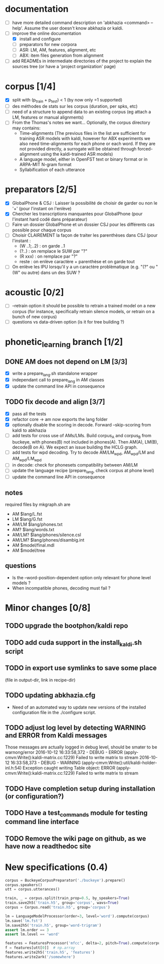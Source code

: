 * documentation
 - [ ] have more detailed command description on 'abkhazia <command>
   --help'. Assume the user doesn't know abkhazia or kaldi.
 - [-] improve the online documentation
   - [X] install and configure
   - [ ] preparators for new corpora
   - [ ] ASR: LM, AM, features, alignment, etc
   - [ ] ABX: item files generation from alignment
 - [ ] add READMEs in intermediate directories of the project to
   explain the sources tree (or have a 'project organization' page)
* corpus [1/4]
- [X] split with (p_train + p_test) < 1 (by now only =1 supported)
- [ ] des méthodes de stats sur les corpus (duration, per spks, etc)
- [ ] need of a structure to append data to an existing corpus (eg
  attach a LM, features or manual alignments)
- [ ] From the Thomas's notes we want... Optionally, the corpus directory
  may contains:
  - Time-alignments (The previous files in the list are sufficient
    for training ASR models with kaldi, however for ABX experiments
    we also need time-alignments for each phone or each word. If they
    are not provided directly, a surrogate will be obtained through
    forced-alignment using the kaldi-trained ASR models)
  - A language model, either in OpenFST text or binary format or in
    ARPA-MIT N-gram format
  - Syllabification of each utterance
* preparators [2/5]
- [X] GlobalPhone & CSJ : Laisser la possibilité de choisir de garder
  ou non le '+' (pour l'instant on l'enlève)
- [X] Chercher les transcriptions manquantes pour GlobalPhone
  (pour l'instant hard codé dans préparateur)
- [ ] Faire un dossier GlobalPhone et un dossier CSJ pour les
  différents cas possible pour chaque corpus
- [ ] Choisir CLAIREMENT la façon de traiter les parenthèses dans CSJ (pour l'instant :
  - (W ..1;..2) :  on garde ..1
  - (?..) : on remplace le SUW par "?"
  - (R xxx) : on remplace par "?"
  - reste : on enlève caractère + parenthèse et on garde tout
- [ ] On enlève les IPU lorsqu'il y a un caractère problèmatique
  (e.g. "(?" ou "(W" ou autre) dans un des SUW ?
* acoustic [0/2]
- [ ] --retrain option
  it should be possible to retrain a trained model on a new corpus
  (for instance, specifically retrain silence models, or retrain on a
  bunch of new corpus)
- [ ] questions vs data-driven option (is it for tree building ?)
* phonetic_learning branch [1/2]
** DONE AM does not depend on LM [3/3]
- [X] write a prepare_lang.sh standalone wrapper
- [X] independant call to prepare_lang in AM classes
- [X] update the command line API in consequence
** TODO fix decode and align [3/7]
- [X] pass all the tests
- [X] refactor core -> am now exports the lang folder
- [X] optionally disable the scoring in decode. Forward --skip-scoring
  from kaldi to abkhazia
- [ ] add tests for cross use of AMs/LMs. Build corpus_A and corpus_B
  from buckeye, with phones(B) not included in phones(A). Then AM(A),
  LM(B), decode(B on A). We expect an issue building the HCLG graph.
- [ ] add tests for wpd decoding. Try to decode AM/LM_wpd, AM_wpd/LM
  and AM_wpd/LM_wpd
- [ ] in decode: check for phonesets compatibility between AM/LM
- [ ] update the language recipe (prepare_lang, check corpus at phone level)
- [ ] update the command line API in consequence
** notes
required files by mkgraph.sh are
  - AM $lang/L.fst
  - LM $lang/G.fst
  - AM/LM $lang/phones.txt
  - AM? $lang/words.txt
  - AM/LM? $lang/phones/silence.csl
  - AM/LM? $lang/phones/disambig.int
  - AM $model/final.mdl
  - AM $model/tree
** questions
- Is the --word-position-dependent option only relevant for phone level models ?
- When incompatible phones, decoding must fail ?
* Minor changes [0/8]
** TODO upgrade the bootphon/kaldi repo
** TODO add cuda support in the install_kaldi.sh script
** TODO in export use symlinks to save some place
   (file in output-dir, link in recipe-dir)
** TODO updating abkhazia.cfg
   - Need of an automated way to update new versions of the installed
     configuration file in the ./configure script.
** TODO adjust log level by detecting WARNING and ERROR from Kaldi messages
Those messages are actually logged in debug level, should be smater to be warnong/error
2016-10-12 16:33:58,372 - DEBUG - ERROR (apply-cmvn:Write():kaldi-matrix.cc:1229) Failed to write matrix to stream
2016-10-12 16:33:58,373 - DEBUG - WARNING (apply-cmvn:Write():util/kaldi-holder-inl.h:54) Exception caught writing Table object: ERROR (apply-cmvn:Write():kaldi-matrix.cc:1229) Failed to write matrix to stream
** TODO Have completion setup during installation (or configuration?)
** TODO Have a test_commands module for testing command line interface
** TODO Remove the wiki page on github, as we have now a readthedoc site
* New specifications (0.4)
#+begin_src python
  corpus = BuckeyeCorpusPreparator('./buckeye').prepare()
  corpus.speakers()
  utt = corpus.utterances()

  train, _ = corpus.split(train_prop=0.5, by_speakers=True)
  train.save2h5('train.h5', group='corpus', wavs=True)
  corpus = Corpus.read('train.h5', group='corpus')

  lm = LanguageModelProcessor(order=3, level='word').compute(corpus)
  lm.save('lm.fst')
  lm.save2h5('train.h5', group='word-trigram')
  assert lm.order == 3
  assert lm.level == 'word'

  features = FeaturesProcessor('mfcc', delta=2, pitch=True).compute(corpus)
  f = features[utt[0]]  # np.array
  features.write2h5('train.h5', 'features')
  features.write2ark('/somewhere')
#+end_src
